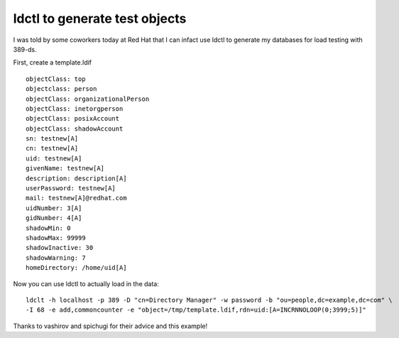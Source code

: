 ldctl to generate test objects
==============================
I was told by some coworkers today at Red Hat that I can infact use ldctl to generate my databases for load testing with 389-ds.

First, create a template.ldif

::
    
    objectClass: top
    objectclass: person
    objectClass: organizationalPerson
    objectClass: inetorgperson
    objectClass: posixAccount
    objectClass: shadowAccount
    sn: testnew[A]
    cn: testnew[A]
    uid: testnew[A]
    givenName: testnew[A]
    description: description[A]
    userPassword: testnew[A]
    mail: testnew[A]@redhat.com
    uidNumber: 3[A]
    gidNumber: 4[A]
    shadowMin: 0
    shadowMax: 99999
    shadowInactive: 30
    shadowWarning: 7
    homeDirectory: /home/uid[A]
    

Now you can use ldctl to actually load in the data:

::
    
    ldclt -h localhost -p 389 -D "cn=Directory Manager" -w password -b "ou=people,dc=example,dc=com" \
    -I 68 -e add,commoncounter -e "object=/tmp/template.ldif,rdn=uid:[A=INCRNNOLOOP(0;3999;5)]"
    

Thanks to vashirov and spichugi for their advice and this example!

